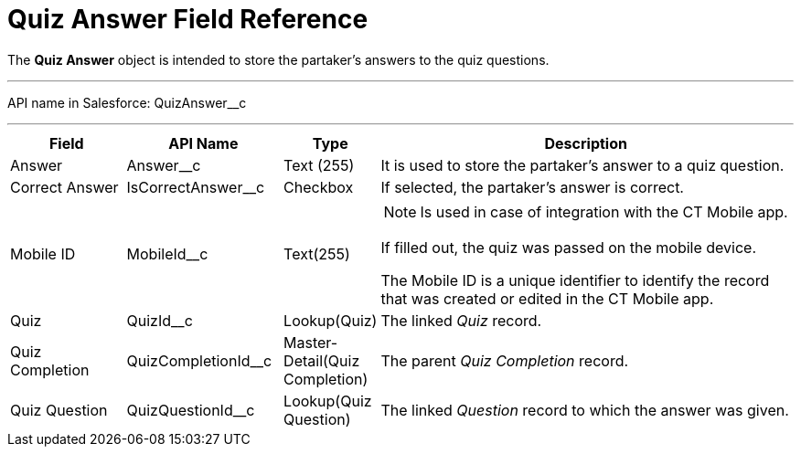 = Quiz Answer Field Reference

The *Quiz Answer* object is intended to store the partaker's answers to   the quiz questions.

'''''

API name in Salesforce: [.apiobject]#QuizAnswer__c#

'''''

[width="100%",cols="15%,20%,10%,55%"]
|===
|*Field* |*API Name* |*Type* |*Description*

|Answer |[.apiobject]#Answer__c# |Text (255) |It is used to store the partaker's answer to a quiz question.

|Correct Answer |[.apiobject]#IsCorrectAnswer__c# |Checkbox |If selected, the partaker's answer is correct.

|Mobile ID |[.apiobject]#MobileId__c# |Text(255) a|
NOTE: Is used in case of integration with the CT Mobile app.

If filled out, the quiz was passed on the mobile device.

The Mobile ID is a unique identifier to identify the record that was created or edited in the CT Mobile app.

|Quiz |[.apiobject]#QuizId__c# |Lookup(Quiz)      |The linked _Quiz_ record.

|Quiz Completion |[.apiobject]#QuizCompletionId__c# |Master-Detail(Quiz Completion) |The parent _Quiz Completion_ record.

|Quiz Question |[.apiobject]#QuizQuestionId__c# |Lookup(Quiz Question) a|
The linked _Question_ record to which the answer was given.
|===



